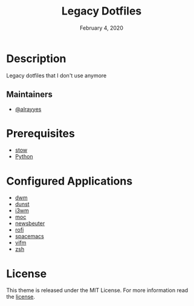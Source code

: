 #+TITLE:   Legacy Dotfiles
#+DATE:    February 4, 2020
#+SINCE:   {replace with next tagged release version}
#+STARTUP: inlineimages nofold

* Table of Contents :TOC_3:noexport:
- [[#description][Description]]
  - [[#maintainers][Maintainers]]
- [[#prerequisites][Prerequisites]]
- [[#configured-applications][Configured Applications]]
- [[#license][License]]

* Description
Legacy dotfiles that I don't use anymore

** Maintainers
+ [[https://github.com/alrayyes][@alrayyes]]

* Prerequisites
- [[http://www.gnu.org/software/stow/][stow]]
- [[https://www.python.org/][Python]]

* Configured Applications
- [[https://dwm.suckless.org/][dwm]]
- [[https://dunst-project.org/][dunst]]
- [[https://i3wm.org/][i3wm]]
- [[https://moc.daper.net/][moc]]
- [[https://www.newsbeuter.org/][newsbeuter]]
- [[https://github.com/davatorium/rofi][rofi]]
- [[https://www.spacemacs.org/][spacemacs]]
- [[https://vifm.info/][vifm]]
- [[http://zsh.sourceforge.net/][zsh]]

* License
:PROPERTIES:
:CUSTOM_ID: license
:END:
This theme is released under the MIT License. For more information read
the [[file:LICENSE.org][license]].
